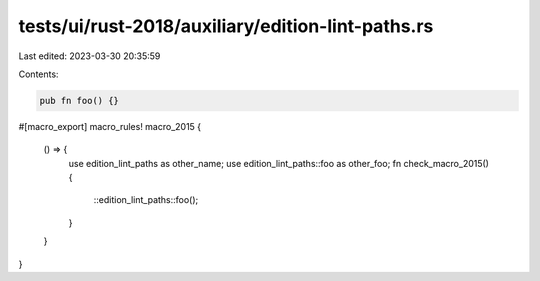 tests/ui/rust-2018/auxiliary/edition-lint-paths.rs
==================================================

Last edited: 2023-03-30 20:35:59

Contents:

.. code-block:: rs

    pub fn foo() {}

#[macro_export]
macro_rules! macro_2015 {
    () => {
        use edition_lint_paths as other_name;
        use edition_lint_paths::foo as other_foo;
        fn check_macro_2015() {
            ::edition_lint_paths::foo();
        }
    }
}


